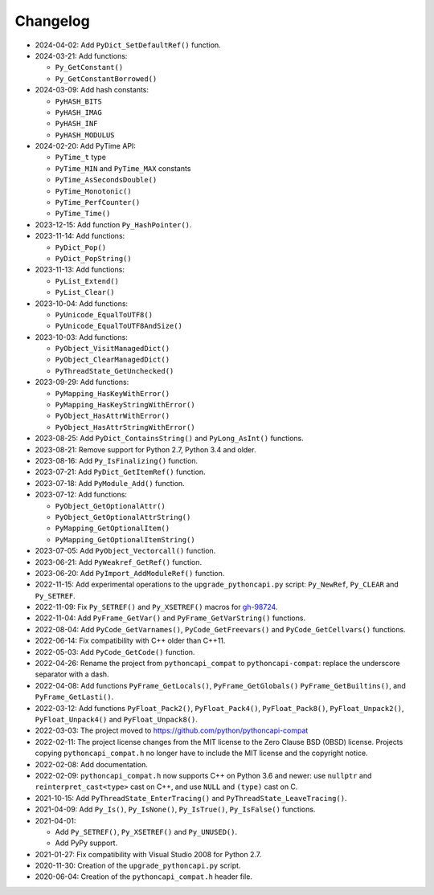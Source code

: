 Changelog
=========

* 2024-04-02: Add ``PyDict_SetDefaultRef()`` function.
* 2024-03-21: Add functions:

  * ``Py_GetConstant()``
  * ``Py_GetConstantBorrowed()``

* 2024-03-09: Add hash constants:

  * ``PyHASH_BITS``
  * ``PyHASH_IMAG``
  * ``PyHASH_INF``
  * ``PyHASH_MODULUS``

* 2024-02-20: Add PyTime API:

  * ``PyTime_t`` type
  * ``PyTime_MIN`` and ``PyTime_MAX`` constants
  * ``PyTime_AsSecondsDouble()``
  * ``PyTime_Monotonic()``
  * ``PyTime_PerfCounter()``
  * ``PyTime_Time()``

* 2023-12-15: Add function ``Py_HashPointer()``.
* 2023-11-14: Add functions:

  * ``PyDict_Pop()``
  * ``PyDict_PopString()``

* 2023-11-13: Add functions:

  * ``PyList_Extend()``
  * ``PyList_Clear()``

* 2023-10-04: Add functions:

  * ``PyUnicode_EqualToUTF8()``
  * ``PyUnicode_EqualToUTF8AndSize()``

* 2023-10-03: Add functions:

  * ``PyObject_VisitManagedDict()``
  * ``PyObject_ClearManagedDict()``
  * ``PyThreadState_GetUnchecked()``

* 2023-09-29: Add functions:

  * ``PyMapping_HasKeyWithError()``
  * ``PyMapping_HasKeyStringWithError()``
  * ``PyObject_HasAttrWithError()``
  * ``PyObject_HasAttrStringWithError()``

* 2023-08-25: Add ``PyDict_ContainsString()`` and ``PyLong_AsInt()`` functions.
* 2023-08-21: Remove support for Python 2.7, Python 3.4 and older.
* 2023-08-16: Add ``Py_IsFinalizing()`` function.
* 2023-07-21: Add ``PyDict_GetItemRef()`` function.
* 2023-07-18: Add ``PyModule_Add()`` function.
* 2023-07-12: Add functions:

  * ``PyObject_GetOptionalAttr()``
  * ``PyObject_GetOptionalAttrString()``
  * ``PyMapping_GetOptionalItem()``
  * ``PyMapping_GetOptionalItemString()``

* 2023-07-05: Add ``PyObject_Vectorcall()`` function.
* 2023-06-21: Add ``PyWeakref_GetRef()`` function.
* 2023-06-20: Add ``PyImport_AddModuleRef()`` function.
* 2022-11-15: Add experimental operations to the ``upgrade_pythoncapi.py``
  script: ``Py_NewRef``, ``Py_CLEAR`` and ``Py_SETREF``.
* 2022-11-09: Fix ``Py_SETREF()`` and ``Py_XSETREF()`` macros
  for `gh-98724 <https://github.com/python/cpython/issues/98724>`_.
* 2022-11-04: Add ``PyFrame_GetVar()`` and ``PyFrame_GetVarString()``
  functions.
* 2022-08-04: Add ``PyCode_GetVarnames()``, ``PyCode_GetFreevars()``
  and ``PyCode_GetCellvars()`` functions.
* 2022-06-14: Fix compatibility with C++ older than C++11.
* 2022-05-03: Add ``PyCode_GetCode()`` function.
* 2022-04-26: Rename the project from ``pythoncapi_compat`` to
  ``pythoncapi-compat``: replace the underscore separator with a dash.
* 2022-04-08: Add functions ``PyFrame_GetLocals()``, ``PyFrame_GetGlobals()``
  ``PyFrame_GetBuiltins()``, and ``PyFrame_GetLasti()``.
* 2022-03-12: Add functions ``PyFloat_Pack2()``, ``PyFloat_Pack4()``,
  ``PyFloat_Pack8()``, ``PyFloat_Unpack2()``, ``PyFloat_Unpack4()`` and
  ``PyFloat_Unpack8()``.
* 2022-03-03: The project moved to https://github.com/python/pythoncapi-compat
* 2022-02-11: The project license changes from the MIT license to the Zero
  Clause BSD (0BSD) license. Projects copying ``pythoncapi_compat.h`` no longer
  have to include the MIT license and the copyright notice.
* 2022-02-08: Add documentation.
* 2022-02-09: ``pythoncapi_compat.h`` now supports C++ on Python 3.6 and newer:
  use ``nullptr`` and ``reinterpret_cast<type>`` cast on C++, and use ``NULL``
  and ``(type)`` cast on C.
* 2021-10-15: Add ``PyThreadState_EnterTracing()`` and
  ``PyThreadState_LeaveTracing()``.
* 2021-04-09: Add ``Py_Is()``, ``Py_IsNone()``, ``Py_IsTrue()``,
  ``Py_IsFalse()`` functions.
* 2021-04-01:

  * Add ``Py_SETREF()``, ``Py_XSETREF()`` and ``Py_UNUSED()``.
  * Add PyPy support.

* 2021-01-27: Fix compatibility with Visual Studio 2008 for Python 2.7.
* 2020-11-30: Creation of the ``upgrade_pythoncapi.py`` script.
* 2020-06-04: Creation of the ``pythoncapi_compat.h`` header file.

